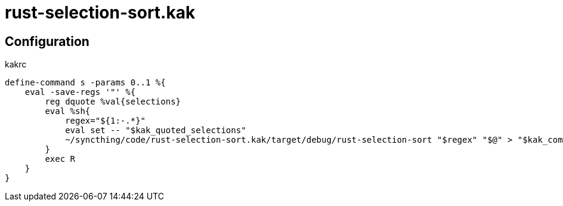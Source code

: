 = rust-selection-sort.kak

== Configuration

[source,title='kakrc']
----
define-command s -params 0..1 %{
    eval -save-regs '"' %{
        reg dquote %val{selections}
        eval %sh{
            regex="${1:-.*}"
            eval set -- "$kak_quoted_selections"
            ~/syncthing/code/rust-selection-sort.kak/target/debug/rust-selection-sort "$regex" "$@" > "$kak_command_fifo"
        }
        exec R
    }
}
----
